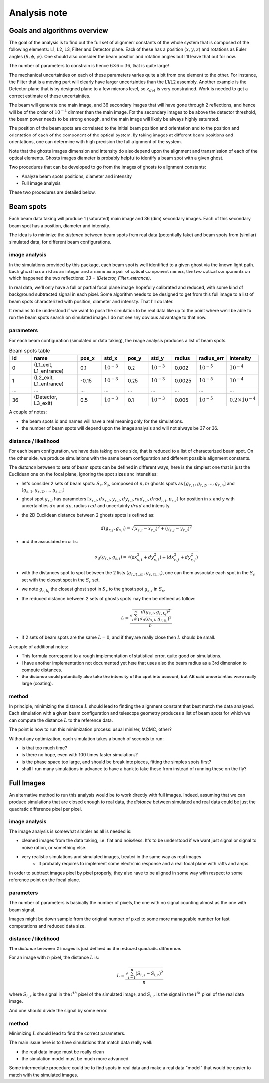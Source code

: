 .. _analysis:

Analysis note
**************

Goals and algorithms overview
-----------------------------

The goal of the analysis is to find out the full set of alignment constants of the whole system that is composed of the
following elements: L1, L2, L3, Filter and Detector plane.
Each of these has a position :math:`(x, y , z)` and rotations as Euler angles
:math:`(\theta, \phi, \psi)`.
One should also consider the beam position and rotation angles but I'll leave that out for now.

The number of parameters to constrain is hence :math:`6\times6 = 36`, that is quite large!

The mechanical uncertainties on each of these parameters varies quite a bit from one element to the other.
For instance, the Filter that is a moving part will clearly have larger uncertainties than the L1/L2 assembly.
Another example is the Detector plane that is by designed plane to a few microns level, so :math:`z_{det}` is very constrained.
Work is needed to get a correct estimate of these uncertainties.

The beam will generate one main image, and 36 secondary images that will have gone through 2 reflections, and hence will
be of the order of :math:`10^{-4}` dimmer than the main image. For the secondary images to be above the detector
threshold, the beam power needs to be strong enough, and the main image will likely be always highly saturated.

The position of the beam spots are correlated to the initial beam position and orientation and to the position and
orientation of each of the component of the optical system. By taking images at different beam positions and orientations,
one can determine with high precision the full alignment of the system.

Note that the ghosts images dimension and intensity do also depend upon the alignment and transmission of each of the
optical elements. Ghosts images diameter is probably helpful to identify a beam spot with a given ghost.

Two procedures that can be developed to go from the images of ghosts to alignment constants:

- Analyze beam spots positions, diameter and intensity
- Full image analysis

These two procedures are detailed below.

Beam spots
----------
Each beam data taking will produce 1 (saturated) main image and 36 (dim) secondary images.
Each of this secondary beam spot has a position, diameter and intensity.

The idea is to minimize the `distance` between beam spots from real data (potentially fake)
and beam spots from (similar) simulated data, for different beam configurations.


image analysis
==============
In the simulations provided by this package, each beam spot is well identified to a given ghost via the known light path.
Each ghost has an id as an integer and a name as a pair of optical component names, the two optical components on which
happened the two reflections: `33 = (Detector, Filter_entrance)`.

In real data, we'll only have a full or partial focal plane image, hopefully calibrated and reduced, with some kind of
background subtracted signal in each pixel. Some algorithm needs to be designed to get from this full image to a list of
beam spots characterized with position, diameter and intensity. That I'll do later.

It remains to be understood if we want to push the simulation to be real data like up to the point where we'll be able
to run the beam spots search on simulated image. I do not see any obvious advantage to that now.

parameters
==========
For each beam configuration (simulated or data taking), the image analysis produces a list of beam spots.

.. list-table:: Beam spots table
   :widths: 25 50 25 25 25 25 25 25 25
   :header-rows: 1

   * - id
     - name
     - pos_x
     - std_x
     - pos_y
     - std_y
     - radius
     - radius_err
     - intensity
   * - 0
     - (L1_exit, L1_entrance)
     - 0.1
     - :math:`10^{-3}`
     - 0.2
     - :math:`10^{-3}`
     - 0.002
     - :math:`10^{-5}`
     - :math:`10^{-4}`
   * - 1
     - (L2_exit, L1_entrance)
     - -0.15
     - :math:`10^{-3}`
     - 0.25
     - :math:`10^{-3}`
     - 0.0025
     - :math:`10^{-5}`
     - :math:`10^{-4}`
   * - ...
     - ...
     - ...
     - ...
     - ...
     - ...
     - ...
     - ...
     - ...
   * - 36
     - (Detector, L3_exit)
     - 0.5
     - :math:`10^{-3}`
     - 0.1
     - :math:`10^{-3}`
     - 0.005
     - :math:`10^{-5}`
     - :math:`0.2\times10^{-4}`

A couple of notes:

- the beam spots id and names will have a real meaning only for the simulations.
- the number of beam spots will depend upon the image analysis and will not always be 37 or 36.


distance / likelihood
=====================
For each beam configuration, we have data taking on one side, that is reduced to a list of characterized beam spot.
On the other side, we produce simulations with the same beam configuration and different possible alignment constants.

The `distance` between to sets of beam spots can be defined in different ways, here is the simplest one that is just the Euclidean one on the focal plane, ignoring the spot sizes and intensities:

- let's consider 2 sets of beam spots: :math:`S_r, S_s`, composed of :math:`n, m` ghosts spots as :math:`[g_{r,1}, g_{r,2}, ..., g_{r,n}]` and :math:`[g_{s,1}, g_{s,2}, ..., g_{s,m}]`
- ghost spot :math:`g_{r,i}` has parameters :math:`[x_{r, i}, dx_{r, i}, y_{r, i}, dy_{r, i}, rad_{r, i}, drad_{r, i}, p_{r, i}]` for position in :math:`x` and :math:`y` with uncertainties :math:`dx` and :math:`dy`, radius :math:`rad` and uncertainty :math:`drad` and intensity.
- the 2D Euclidean distance between 2 ghosts spots is defined as:
    .. math::
        d(g_{r,j}, g_{s,i}) = \sqrt{(x_{s, i} - x_{r, j})^2 + (y_{s, j} - y_{r, j})^2}
- and the associated error is:
    .. math::
        \sigma_d(g_{r,j}, g_{s,i}) = \sqrt{(dx_{s, i}^2 + dy_{s, i}^2) + (dx_{r, j}^2 + dy_{r, j}^2)}
- with the distances spot to spot between the 2 lists :math:`(g_{r,j 1..m}, g_{s,i 1..n})`, one can them associate each spot in the :math:`S_s` set with the closest spot in the :math:`S_r` set.
- we note :math:`g_{r,k_i}` the closest ghost spot in :math:`S_r` to the ghost spot :math:`g_{s,i}` in :math:`S_s`.
- the reduced distance between 2 sets of ghosts spots may then be defined as follow:
    .. math::
        L = \frac{\sqrt{\sum_{i=1}^{n} \frac{d(g_{s,i}, g_{r,k_i})^2}{\sigma_d(g_{s,i}, g_{r,k_i})^2}}}{n}

- if 2 sets of beam spots are the same :math:`L=0`, and if they are really close then :math:`L` should be small.


A couple of additional notes:

- This formula correspond to a rough implementation of statistical error, quite good on simulations.
- I have another implementation not documented yet here that uses also the beam radius as a 3rd dimension to compute distances.
- the distance could potentially also take the intensity of the spot into account, but AB said uncertainties were really large (coating).


method
======
In principle, minimizing the distance :math:`L` should lead to finding the alignment constant that best match the data analyzed.
Each simulation with a given beam configuration and telescope geometry produces a list of beam spots for which we can compute the distance :math:`L` to the reference data.

The point is how to run this minimization process:  usual minizer, MCMC, other?

Without any optimization, each simulation takes a bunch of seconds to run:

- is that too much time?
- is there no hope, even with 100 times faster simulations?
- is the phase space too large, and should be break into pieces, fitting the simples spots first?
- shall I run many simulations in advance to have a bank to take these from instead of running these on the fly?


Full Images
-----------
An alternative method to run this analysis would be to work directly with full images.
Indeed, assuming that we can produce simulations that are closed enough to real data, the `distance` between simulated and real data could be just the quadratic difference pixel per pixel.

image analysis
==============
The image analysis is somewhat simpler as all is needed is:

- cleaned images from the data taking, i.e. flat and noiseless. It's to be understood if we want just signal or signal to noise ration, or something else.
- very realistic simulations and simulated images, treated in the same way as real images
    + It probably requires to implement some electronic response and a real focal plane with rafts and amps.

In order to subtract images pixel by pixel properly, they also have to be aligned in some way with respect to some reference point on the focal plane.


parameters
==========
The number of parameters is basically the number of pixels, the one with no signal counting almost as the one with beam signal.

Images might be down sample from the original number of pixel to some more manageable number for fast computations and reduced data size.

distance / likelihood
=====================
The `distance` between 2 images is just defined as the reduced quadratic difference.

For an image with :math:`n` pixel, the distance :math:`L` is:
    .. math::
        L = \frac{\sqrt{\sum_{i=1}^{n} (S_{i,s} - S_{i,r})^2}}{n}

where :math:`S_{i,s}` is the signal in the :math:`i^{th}` pixel of the simulated image,
and :math:`S_{i,r}` is the signal in the :math:`i^{th}` pixel of the real data image.

And one should divide the signal by some error.

method
======
Minimizing :math:`L` should lead to find the correct parameters.

The main issue here is to have simulations that match data really well:

- the real data image must be really clean
- the simulation model must be much more advanced

Some intermediate procedure could be to find spots in real data and make a real data "model" that would be easier to match with the simulated images.

